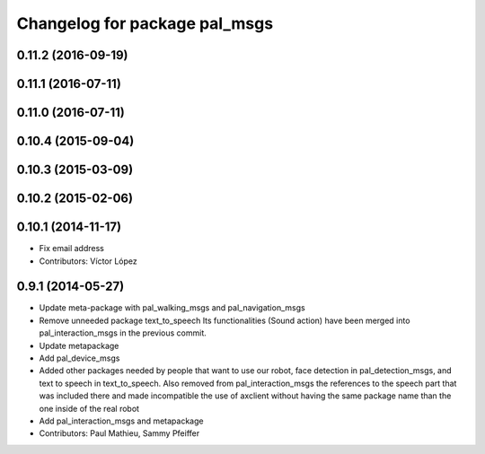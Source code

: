 ^^^^^^^^^^^^^^^^^^^^^^^^^^^^^^
Changelog for package pal_msgs
^^^^^^^^^^^^^^^^^^^^^^^^^^^^^^

0.11.2 (2016-09-19)
-------------------

0.11.1 (2016-07-11)
-------------------

0.11.0 (2016-07-11)
-------------------

0.10.4 (2015-09-04)
-------------------

0.10.3 (2015-03-09)
-------------------

0.10.2 (2015-02-06)
-------------------

0.10.1 (2014-11-17)
-------------------
* Fix email address
* Contributors: Víctor López

0.9.1 (2014-05-27)
------------------
* Update meta-package with pal_walking_msgs and pal_navigation_msgs
* Remove unneeded package text_to_speech
  Its functionalities (Sound action) have been merged
  into pal_interaction_msgs in the previous commit.
* Update metapackage
* Add pal_device_msgs
* Added other packages needed by people that want to use our robot, face
  detection in pal_detection_msgs, and text to speech in text_to_speech. Also
  removed from pal_interaction_msgs the references to the speech part that was
  included there and made incompatible the use of axclient without having the
  same package name than the one inside of the real robot
* Add pal_interaction_msgs and metapackage
* Contributors: Paul Mathieu, Sammy Pfeiffer
